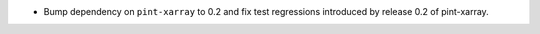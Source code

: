 * Bump dependency on ``pint-xarray`` to 0.2 and fix test regressions introduced by
  release 0.2 of pint-xarray.
